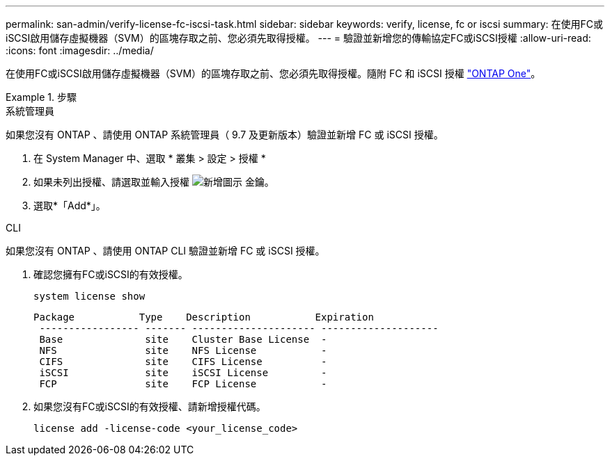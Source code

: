 ---
permalink: san-admin/verify-license-fc-iscsi-task.html 
sidebar: sidebar 
keywords: verify, license, fc or iscsi 
summary: 在使用FC或iSCSI啟用儲存虛擬機器（SVM）的區塊存取之前、您必須先取得授權。 
---
= 驗證並新增您的傳輸協定FC或iSCSI授權
:allow-uri-read: 
:icons: font
:imagesdir: ../media/


[role="lead"]
在使用FC或iSCSI啟用儲存虛擬機器（SVM）的區塊存取之前、您必須先取得授權。隨附 FC 和 iSCSI 授權 link:https://docs.netapp.com/us-en/ontap/system-admin/manage-licenses-concept.html#licenses-included-with-ontap-one["ONTAP One"]。

.步驟
[role="tabbed-block"]
====
.系統管理員
--
如果您沒有 ONTAP 、請使用 ONTAP 系統管理員（ 9.7 及更新版本）驗證並新增 FC 或 iSCSI 授權。

. 在 System Manager 中、選取 * 叢集 > 設定 > 授權 *
. 如果未列出授權、請選取並輸入授權 image:icon_add_blue_bg.png["新增圖示"] 金鑰。
. 選取*「Add*」。


--
.CLI
--
如果您沒有 ONTAP 、請使用 ONTAP CLI 驗證並新增 FC 或 iSCSI 授權。

. 確認您擁有FC或iSCSI的有效授權。
+
[source, cli]
----
system license show
----
+
[listing]
----

Package           Type    Description           Expiration
 ----------------- ------- --------------------- --------------------
 Base              site    Cluster Base License  -
 NFS               site    NFS License           -
 CIFS              site    CIFS License          -
 iSCSI             site    iSCSI License         -
 FCP               site    FCP License           -
----
. 如果您沒有FC或iSCSI的有效授權、請新增授權代碼。
+
[source, cli]
----
license add -license-code <your_license_code>
----


--
====